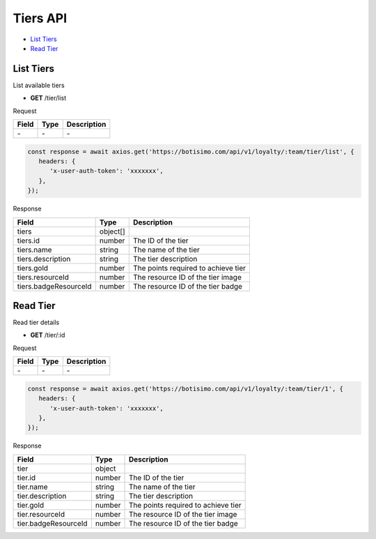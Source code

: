 Tiers API
=========

- `List Tiers`_
- `Read Tier`_

List Tiers
----------

List available tiers

- **GET** /tier/list

Request

=========== ======== ==========================================
Field       Type     Description
=========== ======== ==========================================
\-          \-       \-
=========== ======== ==========================================

.. code-block:: js

   const response = await axios.get('https://botisimo.com/api/v1/loyalty/:team/tier/list', {
      headers: {
         'x-user-auth-token': 'xxxxxxx',
      },
   });

Response

===================== ======== =======================================
Field                 Type     Description
===================== ======== =======================================
tiers                 object[]
tiers.id              number   The ID of the tier
tiers.name            string   The name of the tier
tiers.description     string   The tier description
tiers.gold            number   The points required to achieve tier
tiers.resourceId      number   The resource ID of the tier image
tiers.badgeResourceId number   The resource ID of the tier badge
===================== ======== =======================================

Read Tier
---------

Read tier details

- **GET** /tier/:id

Request

=========== ======== ==========================================
Field       Type     Description
=========== ======== ==========================================
\-          \-       \-
=========== ======== ==========================================

.. code-block:: js

   const response = await axios.get('https://botisimo.com/api/v1/loyalty/:team/tier/1', {
      headers: {
         'x-user-auth-token': 'xxxxxxx',
      },
   });

Response

==================== ====== =======================================
Field                Type   Description
==================== ====== =======================================
tier                 object
tier.id              number The ID of the tier
tier.name            string The name of the tier
tier.description     string The tier description
tier.gold            number The points required to achieve tier
tier.resourceId      number The resource ID of the tier image
tier.badgeResourceId number The resource ID of the tier badge
==================== ====== =======================================

